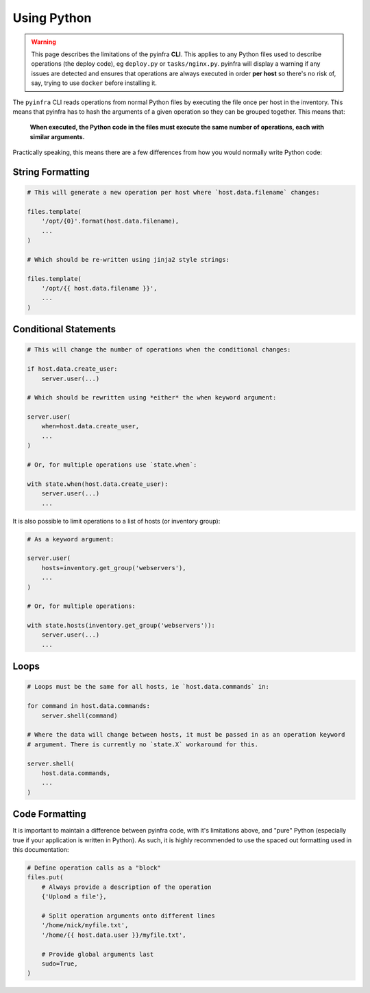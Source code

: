 Using Python
============

.. warning::

    This page describes the limitations of the pyinfra **CLI**. This applies to any Python files used to describe operations (the deploy code), eg ``deploy.py`` or ``tasks/nginx.py``. pyinfra will display a warning if any issues are detected and ensures that operations are always executed in order **per host** so there's no risk of, say, trying to use ``docker`` before installing it.

The ``pyinfra`` CLI reads operations from normal Python files by executing the file once per host in the inventory. This means that pyinfra has to hash the arguments of a given operation so they can be grouped together. This means that:

    **When executed, the Python code in the files must execute the same number of operations, each with similar arguments.**

Practically speaking, this means there are a few differences from how you would normally write Python code:


String Formatting
-----------------

.. code:: python

    # This will generate a new operation per host where `host.data.filename` changes:

    files.template(
        '/opt/{0}'.format(host.data.filename),
        ...
    )

    # Which should be re-written using jinja2 style strings:

    files.template(
        '/opt/{{ host.data.filename }}',
        ...
    )


Conditional Statements
----------------------

.. code:: python

    # This will change the number of operations when the conditional changes:

    if host.data.create_user:
        server.user(...)

    # Which should be rewritten using *either* the when keyword argument:

    server.user(
        when=host.data.create_user,
        ...
    )

    # Or, for multiple operations use `state.when`:

    with state.when(host.data.create_user):
        server.user(...)
        ...

It is also possible to limit operations to a list of hosts (or inventory group):

.. code:: python

    # As a keyword argument:

    server.user(
        hosts=inventory.get_group('webservers'),
        ...
    )

    # Or, for multiple operations:

    with state.hosts(inventory.get_group('webservers')):
        server.user(...)
        ...


Loops
-----

.. code:: python

    # Loops must be the same for all hosts, ie `host.data.commands` in:

    for command in host.data.commands:
        server.shell(command)

    # Where the data will change between hosts, it must be passed in as an operation keyword
    # argument. There is currently no `state.X` workaround for this.

    server.shell(
        host.data.commands,
        ...
    )


Code Formatting
---------------

It is important to maintain a difference between pyinfra code, with it's limitations above, and "pure" Python (especially true if your application is written in Python). As such, it is highly recommended to use the spaced out formatting used in this documentation:

.. code:: python

    # Define operation calls as a "block"
    files.put(
        # Always provide a description of the operation
        {'Upload a file'},

        # Split operation arguments onto different lines
        '/home/nick/myfile.txt',
        '/home/{{ host.data.user }}/myfile.txt',

        # Provide global arguments last
        sudo=True,
    )
